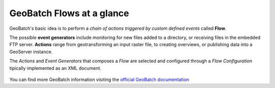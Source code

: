 .. module:: cippak.admin.conf.mapstore.general_note
   :synopsis: Learn about how to configure Crop Information Portal Components.

.. _cippak.admin.conf.mapstore.general_note:

GeoBatch Flows at a glance
==========================

GeoBatch's basic idea is to perform a *chain of actions triggered by custom defined events* called **Flow**. 

The possible **event generators** include monitoring for new files added to a directory, or receiving files in the embedded FTP server. **Actions** range from geotransforming an input raster file, to creating overviews, or publishing data into a GeoServer instance.

The *Actions* and *Event Generators* that composes a *Flow* are selected and configured through a *Flow Configuration* tipically implemented as an XML document.

.. figure:: images/KeyConcepts.png
   :align: center
   
You can find more GeoBatch information visiting the `official GeoBatch documentation <http://demo.geo-solutions.it/share/github/geobatch/download/latest/doc/>`_